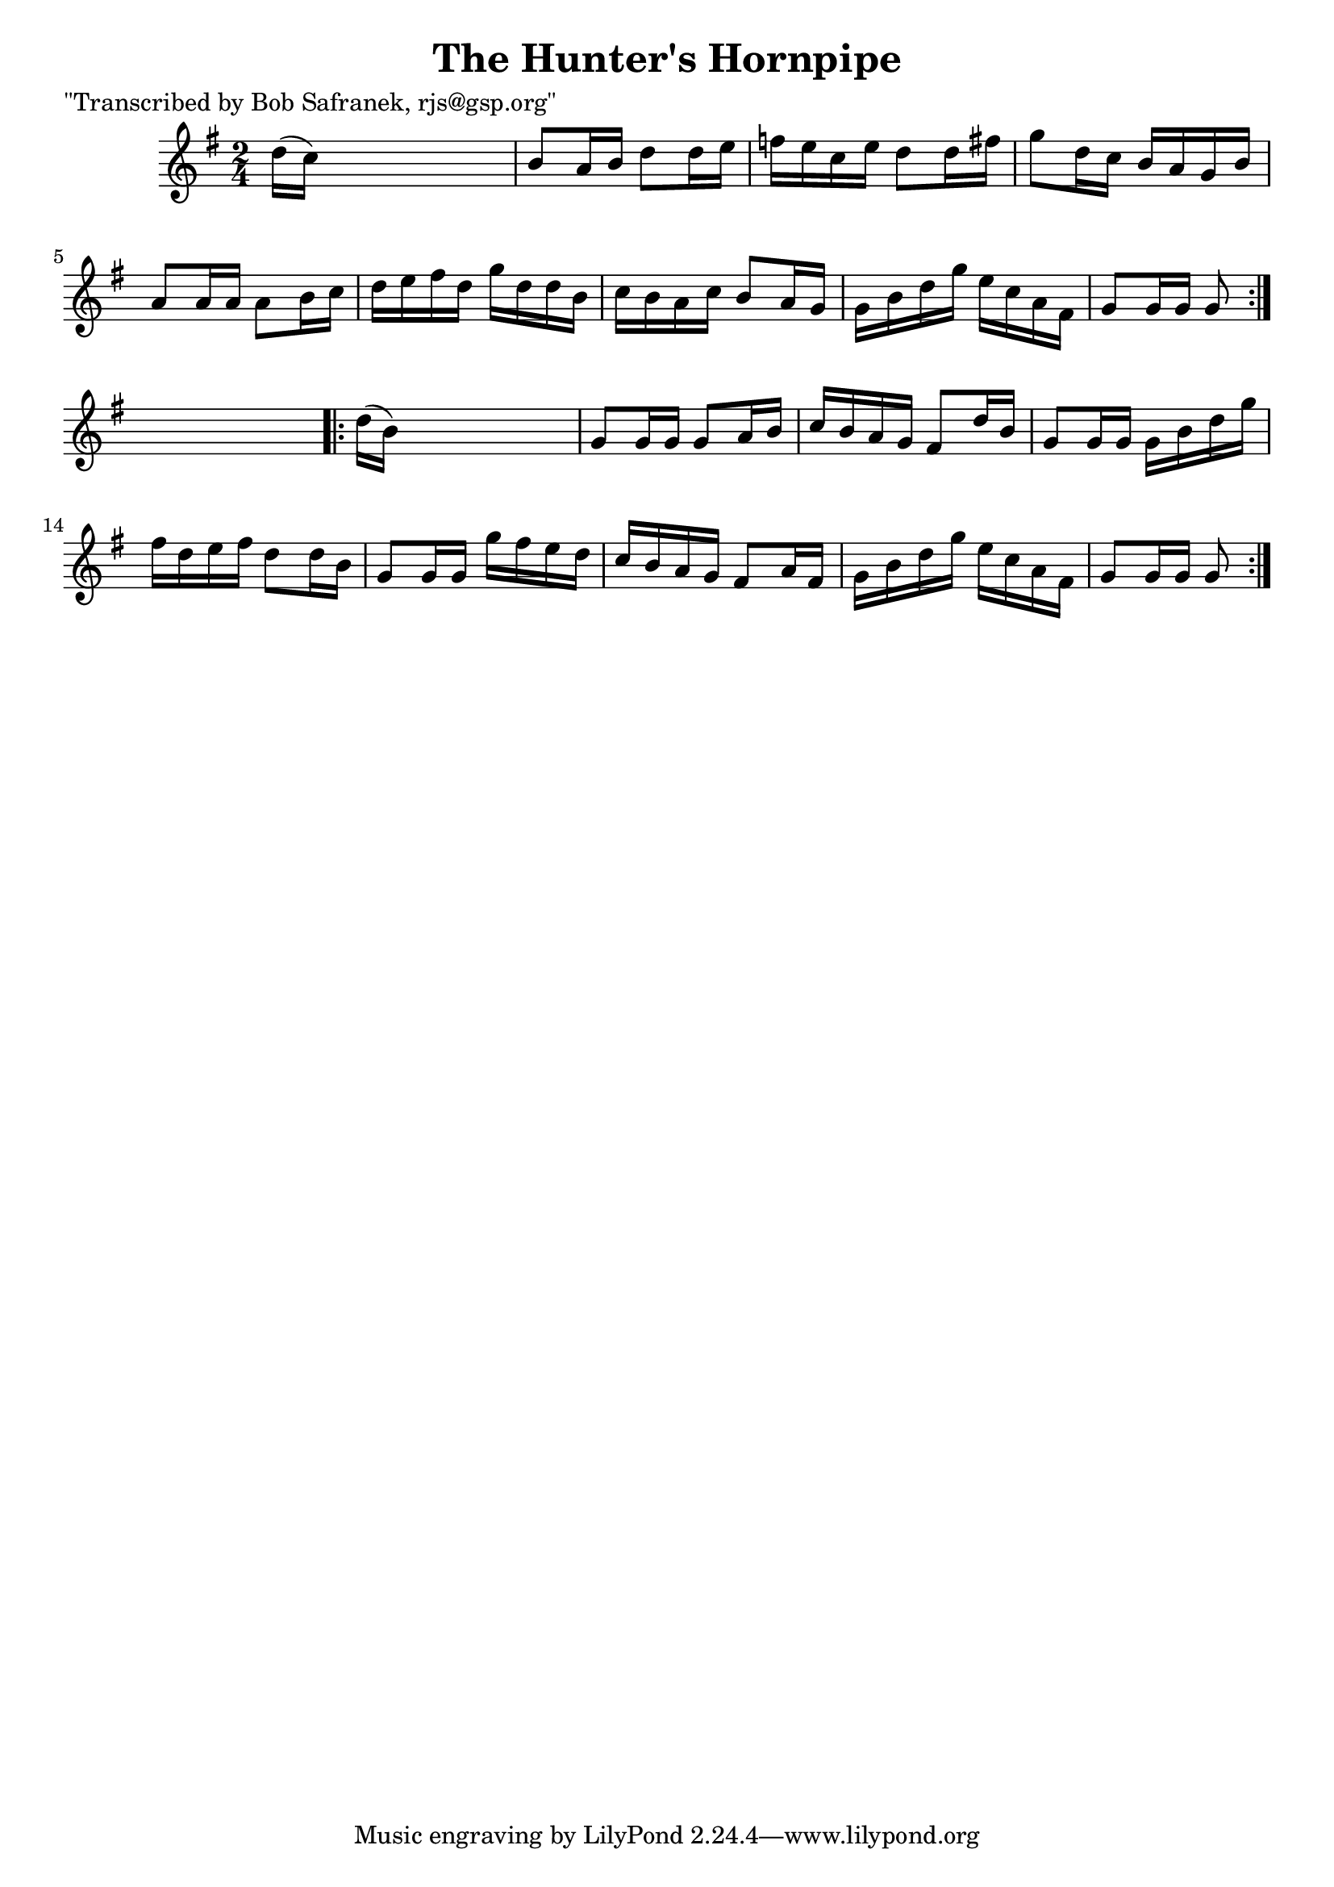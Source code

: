 
\version "2.16.2"
% automatically converted by musicxml2ly from xml/1717_bs.xml

%% additional definitions required by the score:
\language "english"


\header {
    poet = "\"Transcribed by Bob Safranek, rjs@gsp.org\""
    encoder = "abc2xml version 63"
    encodingdate = "2015-01-25"
    title = "The Hunter's Hornpipe"
    }

\layout {
    \context { \Score
        autoBeaming = ##f
        }
    }
PartPOneVoiceOne =  \relative d'' {
    \repeat volta 2 {
        \key g \major \time 2/4 d16 ( [ c16 ) ] s4. | % 2
        b8 [ a16 b16 ] d8 [ d16 e16 ] | % 3
        f16 [ e16 c16 e16 ] d8 [ d16 fs16 ] | % 4
        g8 [ d16 c16 ] b16 [ a16 g16 b16 ] | % 5
        a8 [ a16 a16 ] a8 [ b16 c16 ] | % 6
        d16 [ e16 fs16 d16 ] g16 [ d16 d16 b16 ] | % 7
        c16 [ b16 a16 c16 ] b8 [ a16 g16 ] | % 8
        g16 [ b16 d16 g16 ] e16 [ c16 a16 fs16 ] | % 9
        g8 [ g16 g16 ] g8 }
    s8 \repeat volta 2 {
        | \barNumberCheck #10
        d'16 ( [ b16 ) ] s4. | % 11
        g8 [ g16 g16 ] g8 [ a16 b16 ] | % 12
        c16 [ b16 a16 g16 ] fs8 [ d'16 b16 ] | % 13
        g8 [ g16 g16 ] g16 [ b16 d16 g16 ] | % 14
        fs16 [ d16 e16 fs16 ] d8 [ d16 b16 ] | % 15
        g8 [ g16 g16 ] g'16 [ fs16 e16 d16 ] | % 16
        c16 [ b16 a16 g16 ] fs8 [ a16 fs16 ] | % 17
        g16 [ b16 d16 g16 ] e16 [ c16 a16 fs16 ] | % 18
        g8 [ g16 g16 ] g8 }
    }


% The score definition
\score {
    <<
        \new Staff <<
            \context Staff << 
                \context Voice = "PartPOneVoiceOne" { \PartPOneVoiceOne }
                >>
            >>
        
        >>
    \layout {}
    % To create MIDI output, uncomment the following line:
    %  \midi {}
    }


